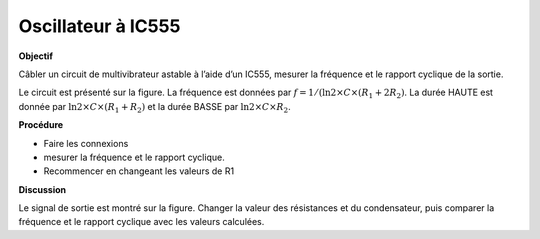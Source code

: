 .. 3.5
   
Oscillateur à IC555
-------------------

**Objectif**

Câbler un circuit de multivibrateur astable à l’aide d’un IC555, mesurer
la fréquence et le rapport cyclique de la sortie.

.. image:: schematics/osc555.svg
	   :width: 300px
.. image:: pics/ic555-screen.png
	   :width: 300px

Le circuit est présenté sur la figure. La fréquence est données par
:math:`f = 1 /(\ln 2 \times C \times (R_1 + 2 R_2)`. La durée
HAUTE est donnée par
:math:`\ln 2 \times C \times (R_1 + R_2)`
et la durée BASSE par :math:`\ln 2 \times C \times R_2`.

**Procédure**

-  Faire les connexions
-  mesurer la fréquence et le rapport cyclique.
-  Recommencer en changeant les valeurs de R1

**Discussion**

Le signal de sortie est montré sur la figure. Changer la valeur des
résistances et du condensateur, puis comparer la fréquence et le rapport
cyclique avec les valeurs calculées.

